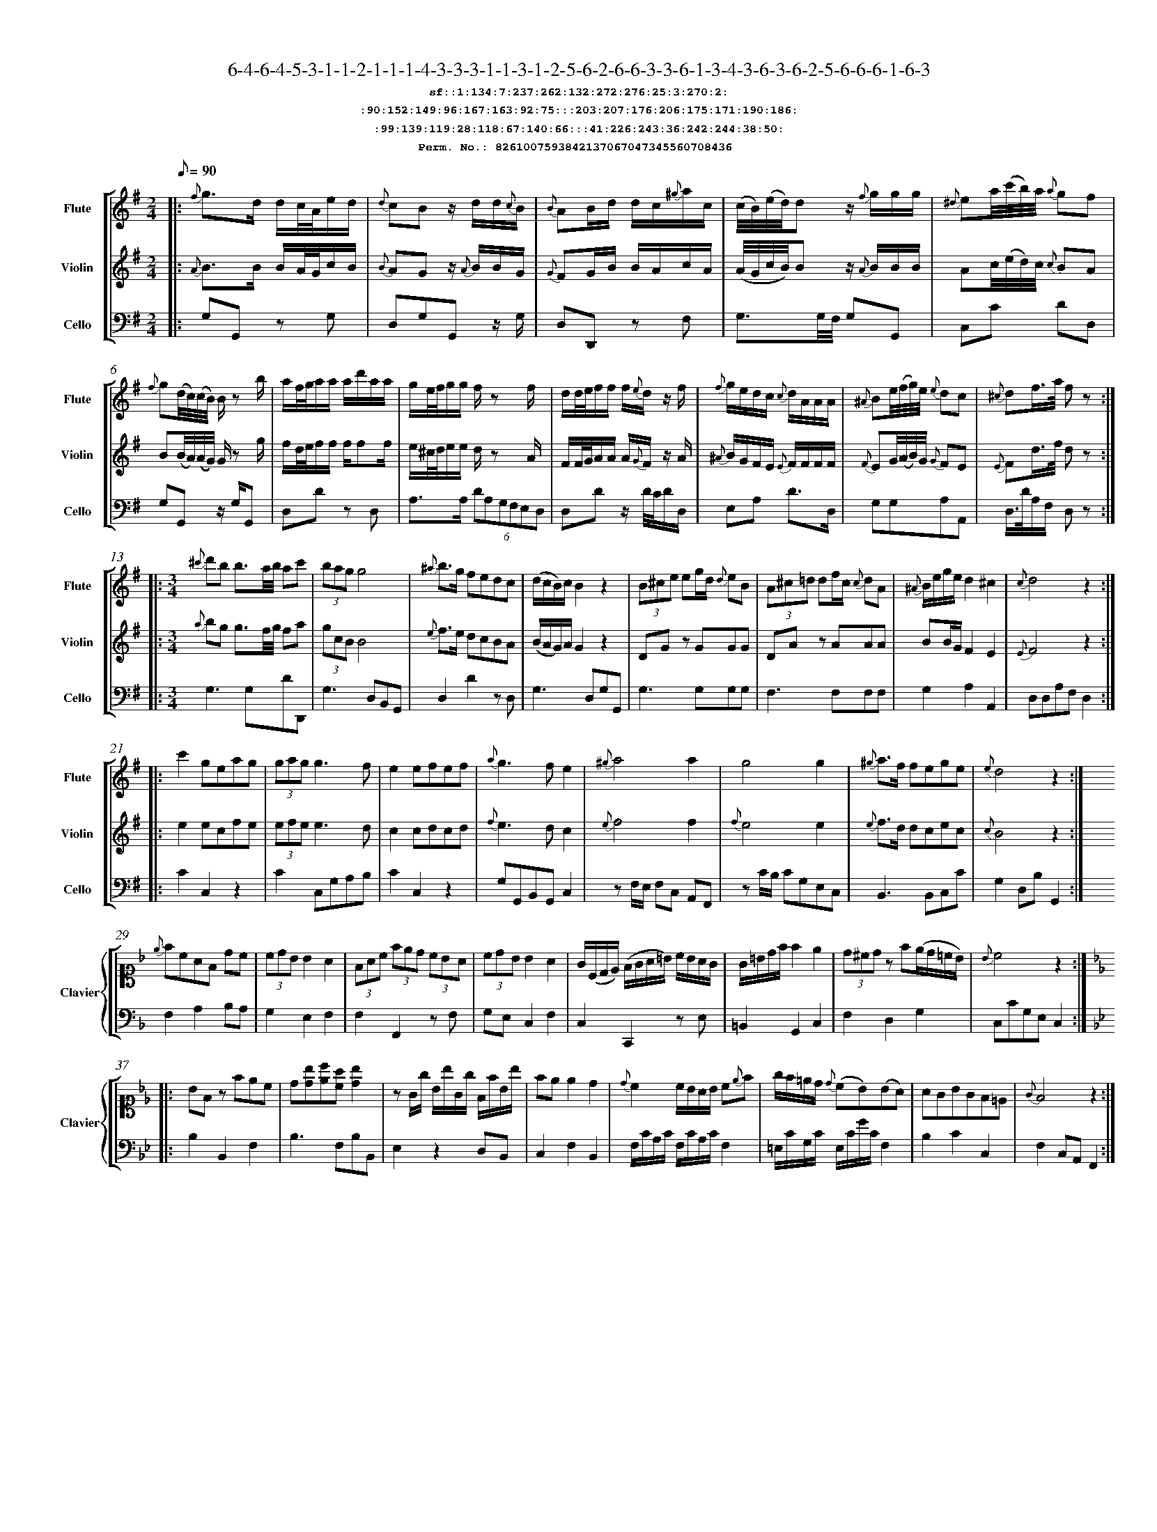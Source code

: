 %%scale 0.50
%%pagewidth 21.10cm
%%bgcolor white
%%topspace 0
%%composerspace 0
%%leftmargin 0.80cm
%%rightmargin 0.80cm
%%barsperstaff	0 % number of measures per staff
%%equalbars false
%%measurebox false % measure numbers in a box
%%measurenb	0
%
X:8261007593842137067047345560708436 
T:6-4-6-4-5-3-1-1-2-1-1-1-4-3-3-3-1-1-3-1-2-5-6-2-6-6-3-3-6-1-3-4-3-6-3-6-2-5-6-6-6-1-6-3
%%setfont-1 Courier-Bold 12
T:$1sf::1:134:7:237:262:132:272:276:25:3:270:2:$0
T:$1:90:152:149:96:167:163:92:75:::203:207:176:206:175:171:190:186:$0
T:$1:99:139:119:28:118:67:140:66:::41:226:243:36:242:244:38:50:$0
T:$1Perm. No.: 8261007593842137067047345560708436 $0
M:2/4
L:1/8
Q:1/8=90
V:1 clef=treble sname=Flute
V:2 clef=treble sname=Violin 
V:3 clef=alto1 sname=Clavier 
V:4 clef=bass 
V:5 clef=bass sname=Cello
%%staves [ 1 2 {3 4} 5]
K:G
%
%%MIDI program 1 73       % Instrument 74 Flute
%%MIDI program 2 40       % Instrument 41 Violin
%%MIDI program 3 06       % Instrument 07 Harpsichord
%%MIDI program 4 06       % Instrument 07 Harpsichord
%%MIDI program 5 42       % Instrument 43 Cello
%%staffnonote 0
%
% Part I (12 bars)
%
[V:1]|:  {f}g3/d/ d/c/4A/4e/d/ | {d}cBz/ d/d/{c}B/ | {B}AB/d/ d/c/{^g}a/c/ | (c/4B/4)(e/4d/4)d z/{f}g/g/g/ | {^d}ea/4(c'/4b/4)a/4 {a}gf | {f}g(d/4c/4)(c/4B/4) B/z b/ | a/f/4g/4a/a/ a/d'/a/a/ | g/e/4f/4g/g/ f/z f/ | d/d/4e/4f/f/ f/{e}d/z/ f/ | {f}g/e/d/c/ {c}d/A/A/A/ | {^A}Be/4(f/4g/4)e/4 {e}dc | {^c}df3/4a/4 f z :|
[V:2]|:  {A}B3/B/ B/A/4G/4c/B/ | {B}AGz/ {A}B/B/G/ | {G}FG/B/ B/A/c/A/ | (A/4G/4c/4B/4)Bz/ {A}B/B/B/ | Ac/4(e/4d/4)c/4 {c}BA | B(B/4A/4)(A/4G/4) G/z g/ | f/d/4e/4f/f/ f/ff/ | e/^c/4d/4e/e/ d/z A/ | F/F/4G/4A/A/ A/{G}F/z/ A/ | {^A}B/G/F/E/ {E}F/F/F/F/ | {F}EG/4(A/4B/4)G/4 {G}FE | {E}Fd3/4f/4 d z :|
[V:3]|: z4 | z4 | z4 | z4 | z4 | z4 | z4 | z4 | z4 | z4 | z4 | z4 :| 
[V:4]|: z4 | z4 | z4 | z4 | z4 | z4 | z4 | z4 | z4 | z4 | z4 | z4 :| 
[V:5]|:  G,G,, zG, | D,G,G,,z/ G,/ | D,D,,z F, | G,3/G,/4F,/4 G,G,, | C,C DD, | G,G,,z/ G,/G,, | D,Dz D, | A,3/A,/ (6DA,G,F,E,D, | D,Dz/ D/4C/4D/D,/ | E,A, D3/D,/ | G,G,A,A,, | D,3/4D/4A,/F,/ D, z :|
%
% Part II (8 + 8 bars)
%
[V:1]|: [M:3/4] {^c'}d'b b3/a/4b/4 ac' | (3bagg4 | {^a}b3/g/ fedc | (d/c/B/)c/B2z2 | (3B^ce eg/d/ {d}eB | (3A^c=d df/c/ {c}dA | {^A}B/e/g/e/d2^c2 | {c}d4z2 :|
|: c'2geag | (3gag g3f | e2efef | {a}g3fe2 | {^g}a4a2 | g4g2 | {^g}a3/f/ fege | {e}d4z2 :|
[V:2]|: [M:3/4] {a}bg g3/f/4g/4 fa | (3gcBB4 | {e}f3/e/ dcBA | (B/A/G/)A/G2z2 | DGz GGG | DAz AAA | BB/G/F2E2 | {E}F4z2 :|
|: e2ecfe | (3efee3d | c2cdcd | {f}e3dc2 | {e}f4f2 | {f}e4e2 | {e}f3/d/ dcec | {c}B4z2 :|
[V:3]|: [M:3/4]z6 | z6 | z6 | z6 | z6 | z6 | z6 | z6 :|
|: z6 | z6 | z6 | z6 | z6 | z6 | z6 | z6 :| 
[V:4]|: [M:3/4]z6 | z6 | z6 | z6 | z6 | z6 | z6 | z6 :|
|: z6 | z6 | z6 | z6 | z6 | z6 | z6 | z6 :| 
[V:5]|: [M:3/4] G,3G,DD,, | G,3D,B,,G,, | D,2D2zD, | G,3D,G,G,, | G,3G,G,G, | F,3F,F,F, | G,2A,2A,,2 | D,D,A,F,D,2 :|
|: C2C,2z2 | C2C,G,A,B, | C2C,2z2 | G,G,,B,,G,,C,2 | zF,/E,/ F,C, A,,F,, | zC/B,/ CG,E,C, | B,,3B,,C,C | G,2D,B,G,,2 :|
%
% Part III (8 + 8 bars)
%
[V:1]|: z6 | z6 | z6 | z6 | z6 | z6 | z6 | z6 :|
|: z6 | z6 | z6 | z6 | z6 | z6 | z6 | z6 :|] 
[V:2]|: z6 | z6 | z6 | z6 | z6 | z6 | z6 | z6 :|
|: z6 | z6 | z6 | z6 | z6 | z6 | z6 | z6 :|]  
[V:3]|: [K:F] {e}fcAF dc | (3cdBB2A2 | (3FAc (3fed (3cBA | (3cdB B2A2 | G/(C/D/E/) (F/G/A/=B/) c/B/A/G/ | G/=B/d/f/f2e2 | (3d^cdz f(e/d/=c/B/) | {B}c4z2 :|
|: [K:Bb] BFz fec | d[db][ec'][ca] [db]2 | zG/g/ B/b/G/g/ F/f/B/b/ | fee2d2 | {d}c2c/B/A/B/ c{e}f | g/f/=e/d/ {d}(cB)(BA) | AGBGF=E | {G}F4z2 :|]
[V:4]|: [K:F] F,2A,2B,A, | G,2E,2F,2 | F,2F,,2zF, | G,E, C,2F,2 | C,2C,,2zE, | =B,,2G,,2C,2 | F,2D,2G,2 | C,CG,E,C,2 :|
|: [K:Bb] B,2B,,2F,2 | B,3F,B,B,, | E,2z2D,B,, | C,2F,2B,,2 | F,/C/A,/C/ F,/C/A,/C/F,2 | =E,/C/G,/C/ E,/C/G/C/F,2 | B,2C2C,2 | F,2C,A,,F,,2 :|]
[V:5]|: z6 | z6 | z6 | z6 | z6 | z6 | z6 | z6 :|
|: z6 | z6 | z6 | z6 | z6 | z6 | z6 | z6 :|]  
